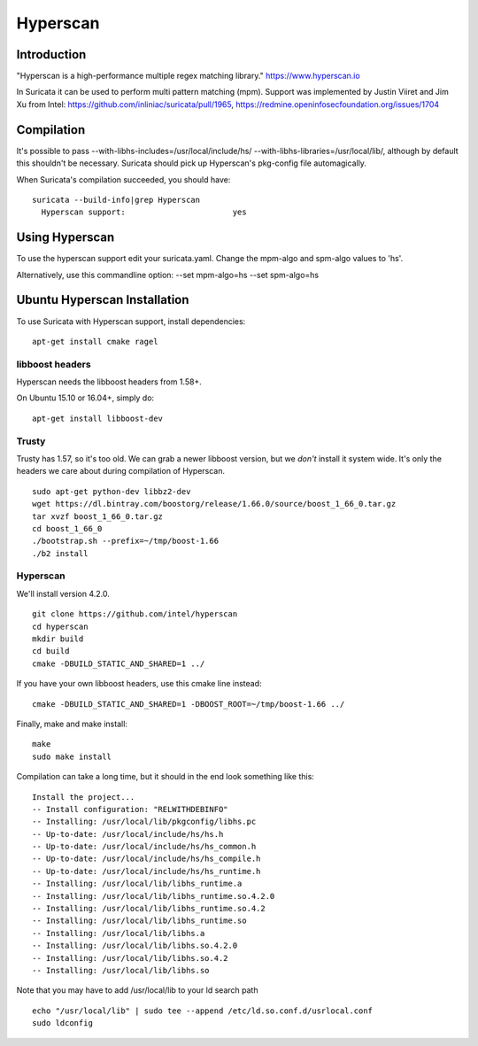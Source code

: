 Hyperscan
=========

Introduction
~~~~~~~~~~~~

"Hyperscan is a high-performance multiple regex matching library." https://www.hyperscan.io

In Suricata it can be used to perform multi pattern matching (mpm). Support was implemented by Justin Viiret and Jim Xu from Intel: https://github.com/inliniac/suricata/pull/1965, https://redmine.openinfosecfoundation.org/issues/1704

Compilation
~~~~~~~~~~~

It's possible to pass --with-libhs-includes=/usr/local/include/hs/ --with-libhs-libraries=/usr/local/lib/, although by default this shouldn't be necessary. Suricata should pick up Hyperscan's pkg-config file automagically.

When Suricata's compilation succeeded, you should have:

::


  suricata --build-info|grep Hyperscan
    Hyperscan support:                       yes


Using Hyperscan
~~~~~~~~~~~~~~~

To use the hyperscan support edit your suricata.yaml. Change the mpm-algo and spm-algo values to 'hs'.

Alternatively, use this commandline option: --set mpm-algo=hs --set spm-algo=hs




Ubuntu Hyperscan Installation
~~~~~~~~~~~~~~~~~~~~~~~~~~~~~

To use Suricata with Hyperscan support, install dependencies:


::


  apt-get install cmake ragel

libboost headers
----------------

Hyperscan needs the libboost headers from 1.58+.

On Ubuntu 15.10 or 16.04+, simply do:


::


  apt-get install libboost-dev


Trusty
------

Trusty has 1.57, so it's too old. We can grab a newer libboost version, but we *don't* install it system wide. It's only the headers we care about during compilation of Hyperscan.


::


  sudo apt-get python-dev libbz2-dev
  wget https://dl.bintray.com/boostorg/release/1.66.0/source/boost_1_66_0.tar.gz
  tar xvzf boost_1_66_0.tar.gz
  cd boost_1_66_0
  ./bootstrap.sh --prefix=~/tmp/boost-1.66
  ./b2 install

Hyperscan
---------

We'll install version 4.2.0.


::


  git clone https://github.com/intel/hyperscan
  cd hyperscan
  mkdir build
  cd build
  cmake -DBUILD_STATIC_AND_SHARED=1 ../

If you have your own libboost headers, use this cmake line instead:

::


  cmake -DBUILD_STATIC_AND_SHARED=1 -DBOOST_ROOT=~/tmp/boost-1.66 ../

Finally, make and make install:

::


  make
  sudo make install

Compilation can take a long time, but it should in the end look something like this:


::


  Install the project...
  -- Install configuration: "RELWITHDEBINFO"
  -- Installing: /usr/local/lib/pkgconfig/libhs.pc
  -- Up-to-date: /usr/local/include/hs/hs.h
  -- Up-to-date: /usr/local/include/hs/hs_common.h
  -- Up-to-date: /usr/local/include/hs/hs_compile.h
  -- Up-to-date: /usr/local/include/hs/hs_runtime.h
  -- Installing: /usr/local/lib/libhs_runtime.a
  -- Installing: /usr/local/lib/libhs_runtime.so.4.2.0
  -- Installing: /usr/local/lib/libhs_runtime.so.4.2
  -- Installing: /usr/local/lib/libhs_runtime.so
  -- Installing: /usr/local/lib/libhs.a
  -- Installing: /usr/local/lib/libhs.so.4.2.0
  -- Installing: /usr/local/lib/libhs.so.4.2
  -- Installing: /usr/local/lib/libhs.so

Note that you may have to add /usr/local/lib to your ld search path


::


  echo "/usr/local/lib" | sudo tee --append /etc/ld.so.conf.d/usrlocal.conf
  sudo ldconfig

